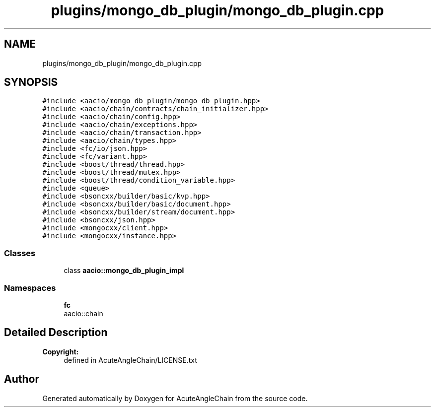 .TH "plugins/mongo_db_plugin/mongo_db_plugin.cpp" 3 "Sun Jun 3 2018" "AcuteAngleChain" \" -*- nroff -*-
.ad l
.nh
.SH NAME
plugins/mongo_db_plugin/mongo_db_plugin.cpp
.SH SYNOPSIS
.br
.PP
\fC#include <aacio/mongo_db_plugin/mongo_db_plugin\&.hpp>\fP
.br
\fC#include <aacio/chain/contracts/chain_initializer\&.hpp>\fP
.br
\fC#include <aacio/chain/config\&.hpp>\fP
.br
\fC#include <aacio/chain/exceptions\&.hpp>\fP
.br
\fC#include <aacio/chain/transaction\&.hpp>\fP
.br
\fC#include <aacio/chain/types\&.hpp>\fP
.br
\fC#include <fc/io/json\&.hpp>\fP
.br
\fC#include <fc/variant\&.hpp>\fP
.br
\fC#include <boost/thread/thread\&.hpp>\fP
.br
\fC#include <boost/thread/mutex\&.hpp>\fP
.br
\fC#include <boost/thread/condition_variable\&.hpp>\fP
.br
\fC#include <queue>\fP
.br
\fC#include <bsoncxx/builder/basic/kvp\&.hpp>\fP
.br
\fC#include <bsoncxx/builder/basic/document\&.hpp>\fP
.br
\fC#include <bsoncxx/builder/stream/document\&.hpp>\fP
.br
\fC#include <bsoncxx/json\&.hpp>\fP
.br
\fC#include <mongocxx/client\&.hpp>\fP
.br
\fC#include <mongocxx/instance\&.hpp>\fP
.br

.SS "Classes"

.in +1c
.ti -1c
.RI "class \fBaacio::mongo_db_plugin_impl\fP"
.br
.in -1c
.SS "Namespaces"

.in +1c
.ti -1c
.RI " \fBfc\fP"
.br
.RI "aacio::chain "
.in -1c
.SH "Detailed Description"
.PP 

.PP
\fBCopyright:\fP
.RS 4
defined in AcuteAngleChain/LICENSE\&.txt 
.RE
.PP

.SH "Author"
.PP 
Generated automatically by Doxygen for AcuteAngleChain from the source code\&.
